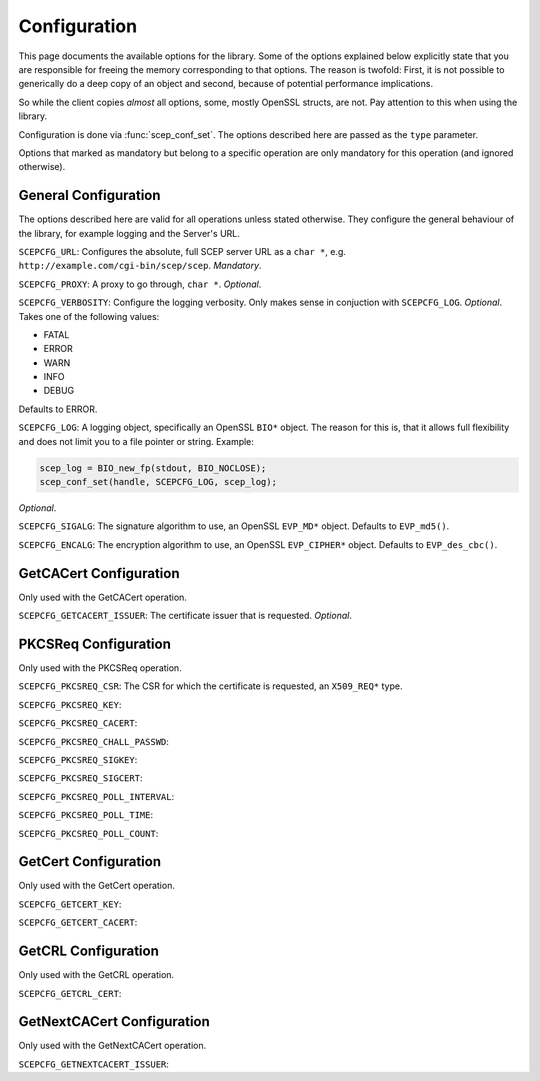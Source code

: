 =============
Configuration
=============

This page documents the available options for the library. Some of the options
explained below explicitly state that you are responsible for freeing the
memory corresponding to that options. The reason is twofold: First, it
is not possible to generically do a deep copy of an object and second, because
of potential performance implications.

So while the client copies *almost* all options, some, mostly OpenSSL structs,
are not. Pay attention to this when using the library.

.. todo::

    There is currently not very precisely defined behaviour in the code: Does
    it free? Does it copy? How and when doesn't it? It would possibly be a
    good approach to just never free any OpenSSL type and make it clear that
    the freeing has to be done by the user on all OpenSSL types. Then we could
    relentlessly overwrite all options. Currently, it seems we just free the
    old one and assign the new one (which is confusion to everyone).

Configuration is done via :func:`scep_conf_set`. The options described here
are passed as the ``type`` parameter.

Options that marked as mandatory but belong to a specific operation are only
mandatory for this operation (and ignored otherwise).

General Configuration
=====================

The options described here are valid for all operations unless stated
otherwise. They configure the general behaviour of the library, for
example logging and the Server's URL.

``SCEPCFG_URL``: Configures the absolute, full SCEP server URL as a ``char *``,
e.g. ``http://example.com/cgi-bin/scep/scep``. *Mandatory*.

``SCEPCFG_PROXY``: A proxy to go through, ``char *``. *Optional*.

.. todo::

    Implement

``SCEPCFG_VERBOSITY``: Configure the logging verbosity. Only makes sense in
conjuction with ``SCEPCFG_LOG``. *Optional*. Takes one of the following values:

* FATAL
* ERROR
* WARN
* INFO
* DEBUG

Defaults to ERROR.

``SCEPCFG_LOG``: A logging object, specifically an OpenSSL ``BIO*`` object. The
reason for this is, that it allows full flexibility and does not limit you to
a file pointer or string. Example:

.. code-block:: c

	scep_log = BIO_new_fp(stdout, BIO_NOCLOSE);
	scep_conf_set(handle, SCEPCFG_LOG, scep_log);

*Optional*.

``SCEPCFG_SIGALG``: The signature algorithm to use, an OpenSSL ``EVP_MD*``
object. Defaults to ``EVP_md5()``.

``SCEPCFG_ENCALG``: The encryption algorithm to use, an OpenSSL
``EVP_CIPHER*`` object. Defaults to ``EVP_des_cbc()``.

GetCACert Configuration
=======================

Only used with the GetCACert operation.

``SCEPCFG_GETCACERT_ISSUER``: The certificate issuer that is requested.
*Optional*.

PKCSReq Configuration
=====================

Only used with the PKCSReq operation.

``SCEPCFG_PKCSREQ_CSR``: The CSR for which the certificate is requested, an 
``X509_REQ*`` type.

``SCEPCFG_PKCSREQ_KEY``:

``SCEPCFG_PKCSREQ_CACERT``:

``SCEPCFG_PKCSREQ_CHALL_PASSWD``:

``SCEPCFG_PKCSREQ_SIGKEY``:

``SCEPCFG_PKCSREQ_SIGCERT``:

``SCEPCFG_PKCSREQ_POLL_INTERVAL``:

``SCEPCFG_PKCSREQ_POLL_TIME``:

``SCEPCFG_PKCSREQ_POLL_COUNT``:

GetCert Configuration
=====================

Only used with the GetCert operation.

``SCEPCFG_GETCERT_KEY``:

``SCEPCFG_GETCERT_CACERT``:


GetCRL Configuration
====================

Only used with the GetCRL operation.

``SCEPCFG_GETCRL_CERT``:

GetNextCACert Configuration
===========================

Only used with the GetNextCACert operation.

``SCEPCFG_GETNEXTCACERT_ISSUER``:
